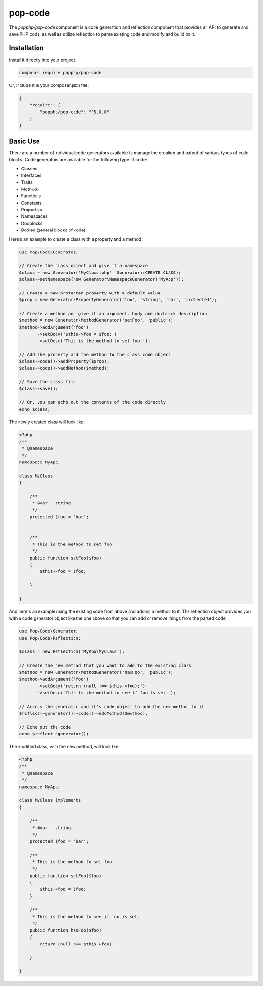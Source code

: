 pop-code
========

The `popphp/pop-code` component is a code generation and reflection component that provides an
API to generate and save PHP code, as well as utilize reflection to parse existing code and
modify and build on it.

Installation
------------

Install it directly into your project:

.. code-block:: bash

    composer require popphp/pop-code

Or, include it in your composer.json file:

.. code-block:: json

    {
        "require": {
            "popphp/pop-code": "^5.0.0"
        }
    }

Basic Use
---------
There are a number of individual code generators available to manage the creation and output of various types of
code blocks. Code generators are available for the following type of code:

* Classes
* Interfaces
* Traits
* Methods
* Functions
* Constants
* Properties
* Namespaces
* Docblocks
* Bodies (general blocks of code)

Here's an example to create a class with a property and a method:

.. code-block:: php

    use Pop\Code\Generator;

    // Create the class object and give it a namespace
    $class = new Generator('MyClass.php', Generator::CREATE_CLASS);
    $class->setNamespace(new Generator\NamespaceGenerator('MyApp'));

    // Create a new protected property with a default value
    $prop = new Generator\PropertyGenerator('foo', 'string', 'bar', 'protected');

    // Create a method and give it an argument, body and docblock description
    $method = new Generator\MethodGenerator('setFoo', 'public');
    $method->addArgument('foo')
           ->setBody('$this->foo = $foo;')
           ->setDesc('This is the method to set foo.');

    // Add the property and the method to the class code object
    $class->code()->addProperty($prop);
    $class->code()->addMethod($method);

    // Save the class file
    $class->save();

    // Or, you can echo out the contents of the code directly
    echo $class;

The newly created class will look like:

.. code-block:: php

    <?php
    /**
     * @namespace
     */
    namespace MyApp;

    class MyClass
    {

        /**
         * @var   string
         */
        protected $foo = 'bar';


        /**
         * This is the method to set foo.
         */
        public function setFoo($foo)
        {
            $this->foo = $foo;

        }

    }

And here's an example using the existing code from above and adding a method to it.
The reflection object provides you with a code generator object like the one above
so that you can add or remove things from the parsed code:

.. code-block:: php

    use Pop\Code\Generator;
    use Pop\Code\Reflection;

    $class = new Reflection('MyApp\MyClass');

    // Create the new method that you want to add to the existing class
    $method = new Generator\MethodGenerator('hasFoo', 'public');
    $method->addArgument('foo')
           ->setBody('return (null !== $this->foo);')
           ->setDesc('This is the method to see if foo is set.');

    // Access the generator and it's code object to add the new method to it
    $reflect->generator()->code()->addMethod($method);

    // Echo out the code
    echo $reflect->generator();

The modified class, with the new method, will look like:

.. code-block:: php

    <?php
    /**
     * @namespace
     */
    namespace MyApp;

    class MyClass implements
    {

        /**
         * @var   string
         */
        protected $foo = 'bar';

        /**
         * This is the method to set foo.
         */
        public function setFoo($foo)
        {
            $this->foo = $foo;
        }

        /**
         * This is the method to see if foo is set.
         */
        public function hasFoo($foo)
        {
            return (null !== $this->foo);

        }

    }
